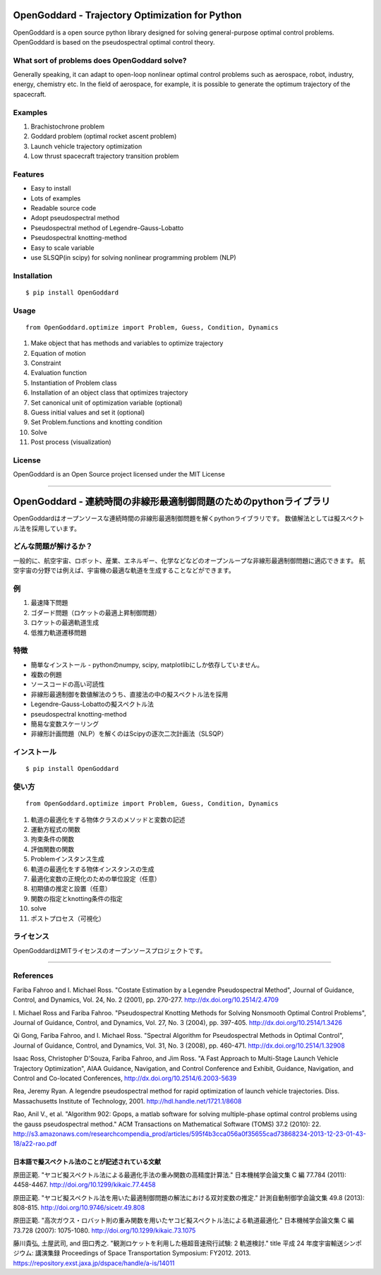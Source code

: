 =================================================
OpenGoddard - Trajectory Optimization for Python
=================================================

OpenGoddard is a open source python library designed for solving general-purpose optimal control problems.
OpenGoddard is based on the pseudospectral optimal control theory.

What sort of problems does OpenGoddard solve?
=============================================
Generally speaking, it can adapt to open-loop nonlinear optimal control problems such as aerospace, robot, industry, energy, chemistry etc.
In the field of aerospace, for example, it is possible to generate the optimum trajectory of the spacecraft.

Examples
========

1. Brachistochrone problem
2. Goddard problem (optimal rocket ascent problem)
3. Launch vehicle trajectory optimization
4. Low thrust spacecraft trajectory transition problem

Features
========
* Easy to install
* Lots of examples
* Readable source code
* Adopt pseudospectral method
* Pseudospectral method of Legendre-Gauss-Lobatto
* Pseudospectral knotting-method
* Easy to scale variable
* use SLSQP(in scipy) for solving nonlinear programming problem (NLP)

Installation
============
::

  $ pip install OpenGoddard

Usage
=====
::

  from OpenGoddard.optimize import Problem, Guess, Condition, Dynamics

#. Make object that has methods and variables to optimize trajectory
#. Equation of motion
#. Constraint
#. Evaluation function
#. Instantiation of Problem class
#. Installation of an object class that optimizes trajectory
#. Set canonical unit of optimization variable (optional)
#. Guess initial values and set it (optional)
#. Set Problem.functions and knotting condition
#. Solve
#. Post process (visualization)

License
=======
OpenGoddard is an Open Source project licensed under the MIT License


----

==========================================================
OpenGoddard - 連続時間の非線形最適制御問題のためのpythonライブラリ
==========================================================

OpenGoddardはオープンソースな連続時間の非線形最適制御問題を解くpythonライブラリです。
数値解法としては擬スペクトル法を採用しています。

どんな問題が解けるか？
===================
一般的に、航空宇宙、ロボット、産業、エネルギー、化学などなどのオープンループな非線形最適制御問題に適応できます。
航空宇宙の分野では例えば、宇宙機の最適な軌道を生成することなどができます。

例
====

1. 最速降下問題
2. ゴダード問題（ロケットの最適上昇制御問題）
3. ロケットの最適軌道生成
4. 低推力軌道遷移問題

特徴
====
* 簡単なインストール - pythonのnumpy, scipy, matplotlibにしか依存していません。
* 複数の例題
* ソースコードの高い可読性
* 非線形最適制御を数値解法のうち、直接法の中の擬スペクトル法を採用
* Legendre-Gauss-Lobattoの擬スペクトル法
* pseudospectral knotting-method
* 簡易な変数スケーリング
* 非線形計画問題（NLP）を解くのはScipyの逐次二次計画法（SLSQP）

インストール
==========
::

  $ pip install OpenGoddard

使い方
=====
::

 from OpenGoddard.optimize import Problem, Guess, Condition, Dynamics

#. 軌道の最適化をする物体クラスのメソッドと変数の記述
#. 運動方程式の関数
#. 拘束条件の関数
#. 評価関数の関数
#. Problemインスタンス生成
#. 軌道の最適化をする物体インスタンスの生成
#. 最適化変数の正規化のための単位設定（任意）
#. 初期値の推定と設置（任意）
#. 関数の指定とknotting条件の指定
#. solve
#. ポストプロセス（可視化）

ライセンス
=========
OpenGoddardはMITライセンスのオープンソースプロジェクトです。


---------


References
==========
Fariba Fahroo and I. Michael Ross.  "Costate Estimation by a Legendre Pseudospectral Method", Journal of Guidance, Control, and Dynamics, Vol. 24, No. 2 (2001), pp. 270-277.
http://dx.doi.org/10.2514/2.4709

I. Michael Ross and Fariba Fahroo.  "Pseudospectral Knotting Methods for Solving Nonsmooth Optimal Control Problems", Journal of Guidance, Control, and Dynamics, Vol. 27, No. 3 (2004), pp. 397-405.
http://dx.doi.org/10.2514/1.3426

Qi Gong, Fariba Fahroo, and I. Michael Ross.  "Spectral Algorithm for Pseudospectral Methods in Optimal Control", Journal of Guidance, Control, and Dynamics, Vol. 31, No. 3 (2008), pp. 460-471.
http://dx.doi.org/10.2514/1.32908

Isaac Ross, Christopher D'Souza, Fariba Fahroo, and Jim Ross. "A Fast Approach to Multi-Stage Launch Vehicle Trajectory Optimization", AIAA Guidance, Navigation, and Control Conference and Exhibit, Guidance, Navigation, and Control and Co-located Conferences,
http://dx.doi.org/10.2514/6.2003-5639

Rea, Jeremy Ryan. A legendre pseudospectral method for rapid optimization of launch vehicle trajectories. Diss. Massachusetts Institute of Technology, 2001.
http://hdl.handle.net/1721.1/8608

Rao, Anil V., et al. "Algorithm 902: Gpops, a matlab software for solving multiple-phase optimal control problems using the gauss pseudospectral method." ACM Transactions on Mathematical Software (TOMS) 37.2 (2010): 22.
http://s3.amazonaws.com/researchcompendia_prod/articles/595f4b3cca056a0f35655cad73868234-2013-12-23-01-43-18/a22-rao.pdf

日本語で擬スペクトル法のことが記述されている文献
----------------------------------------

原田正範. "ヤコビ擬スペクトル法による最適化手法の重み関数の高精度計算法." 日本機械学会論文集 C 編 77.784 (2011): 4458-4467.
http://doi.org/10.1299/kikaic.77.4458

原田正範. "ヤコビ擬スペクトル法を用いた最適制御問題の解法における双対変数の推定." 計測自動制御学会論文集 49.8 (2013): 808-815.
http://doi.org/10.9746/sicetr.49.808

原田正範. "高次ガウス・ロバット則の重み関数を用いたヤコビ擬スペクトル法による軌道最適化." 日本機械学会論文集 C 編 73.728 (2007): 1075-1080.
http://doi.org/10.1299/kikaic.73.1075

藤川貴弘, 土屋武司, and 田口秀之. "観測ロケットを利用した極超音速飛行試験: 2 軌道検討." title 平成 24 年度宇宙輸送シンポジウム: 講演集録 Proceedings of Space Transportation Symposium: FY2012. 2013.
https://repository.exst.jaxa.jp/dspace/handle/a-is/14011


